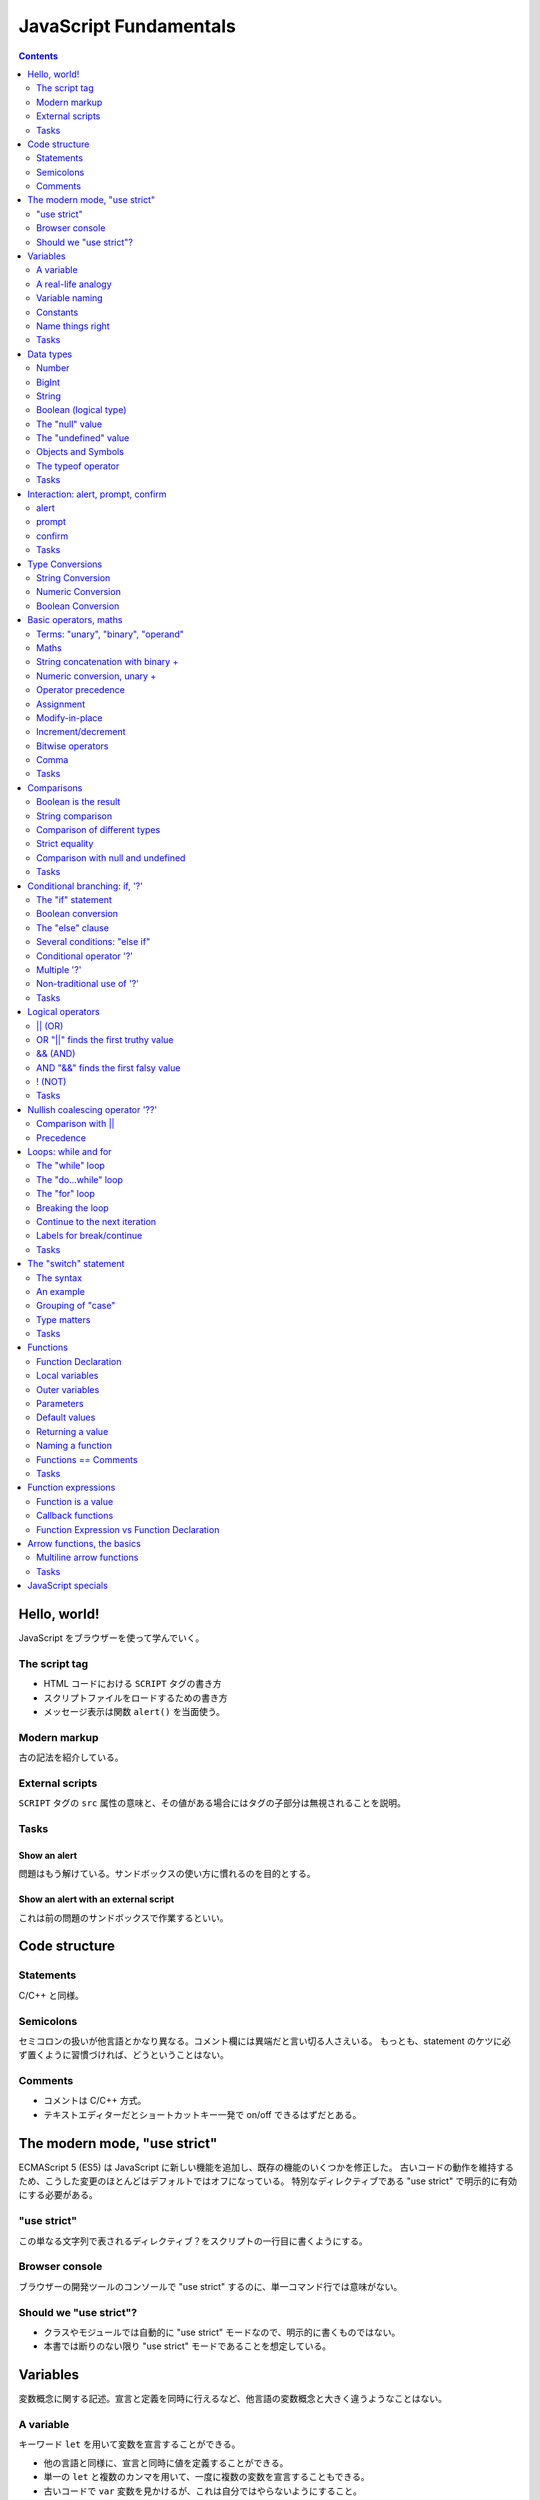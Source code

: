 ======================================================================
JavaScript Fundamentals
======================================================================

.. contents::
   :depth: 2

Hello, world!
======================================================================

JavaScript をブラウザーを使って学んでいく。

The script tag
----------------------------------------------------------------------

* HTML コードにおける ``SCRIPT`` タグの書き方
* スクリプトファイルをロードするための書き方
* メッセージ表示は関数 ``alert()`` を当面使う。

Modern markup
----------------------------------------------------------------------

古の記法を紹介している。

External scripts
----------------------------------------------------------------------

``SCRIPT`` タグの ``src`` 属性の意味と、その値がある場合にはタグの子部分は無視されることを説明。

Tasks
----------------------------------------------------------------------

Show an alert
~~~~~~~~~~~~~~~~~~~~~~~~~~~~~~~~~~~~~~~~~~~~~~~~~~~~~~~~~~~~~~~~~~~~~~

問題はもう解けている。サンドボックスの使い方に慣れるのを目的とする。

Show an alert with an external script
~~~~~~~~~~~~~~~~~~~~~~~~~~~~~~~~~~~~~~~~~~~~~~~~~~~~~~~~~~~~~~~~~~~~~~

これは前の問題のサンドボックスで作業するといい。

Code structure
======================================================================

Statements
----------------------------------------------------------------------

C/C++ と同様。

Semicolons
----------------------------------------------------------------------

セミコロンの扱いが他言語とかなり異なる。コメント欄には異端だと言い切る人さえいる。
もっとも、statement のケツに必ず置くように習慣づければ、どうということはない。

Comments
----------------------------------------------------------------------

* コメントは C/C++ 方式。
* テキストエディターだとショートカットキー一発で on/off できるはずだとある。

The modern mode, "use strict"
======================================================================

ECMAScript 5 (ES5) は JavaScript に新しい機能を追加し、既存の機能のいくつかを修正した。
古いコードの動作を維持するため、こうした変更のほとんどはデフォルトではオフになっている。
特別なディレクティブである "use strict" で明示的に有効にする必要がある。

"use strict"
----------------------------------------------------------------------

この単なる文字列で表されるディレクティブ？をスクリプトの一行目に書くようにする。

Browser console
----------------------------------------------------------------------

ブラウザーの開発ツールのコンソールで "use strict" するのに、単一コマンド行では意味がない。

Should we "use strict"?
----------------------------------------------------------------------

* クラスやモジュールでは自動的に "use strict" モードなので、明示的に書くものではない。
* 本書では断りのない限り "use strict" モードであることを想定している。

Variables
======================================================================

変数概念に関する記述。宣言と定義を同時に行えるなど、他言語の変数概念と大きく違うようなことはない。

A variable
----------------------------------------------------------------------

キーワード ``let`` を用いて変数を宣言することができる。

* 他の言語と同様に、宣言と同時に値を定義することができる。
* 単一の ``let`` と複数のカンマを用いて、一度に複数の変数を宣言することもできる。
* 古いコードで ``var`` 変数を見かけるが、これは自分ではやらないようにすること。

A real-life analogy
----------------------------------------------------------------------

パッと見た感じでは Python の普通の変数に似ている。

* 囲み記事。関数プログラミング言語では、変数の更新が禁止されているという説明が興味深い。

Variable naming
----------------------------------------------------------------------

* JavaScript の仕様から来る変数名の制限、大文字と小文字を区別する、
  予約語は識別子として利用できない、など。
* 慣習として、変数名をキャメルケースで与える様式が一般的だ。
* ラテン文字ではない識別子も許されているが、おすすめされないこと。
* "use strict" モードは、宣言されていない変数への値の代入がエラーとなる。

Constants
----------------------------------------------------------------------

値が変化しない変数を定数という。これは ``let`` の代わりにキーワード ``const``
で宣言されるものだ。

* しばらくコードを書くと感じるが、C/C++ のそれとは意味が異なる。

Uppercase constants
~~~~~~~~~~~~~~~~~~~~~~~~~~~~~~~~~~~~~~~~~~~~~~~~~~~~~~~~~~~~~~~~~~~~~~

定数定義を二種類に分類しているのは興味深い。言われてみるとこの命名法はしっくりくる。

Name things right
----------------------------------------------------------------------

命名規則についての常識的な記述。

.. _tasks-1:

Tasks
----------------------------------------------------------------------

Working with variables
~~~~~~~~~~~~~~~~~~~~~~~~~~~~~~~~~~~~~~~~~~~~~~~~~~~~~~~~~~~~~~~~~~~~~~

プログラマーでこれを理解していないということはあり得ない。

Giving the right name
~~~~~~~~~~~~~~~~~~~~~~~~~~~~~~~~~~~~~~~~~~~~~~~~~~~~~~~~~~~~~~~~~~~~~~

最初の変数は ``let`` ではなく ``const`` のほうがしっくりくる。

Uppercase const?
~~~~~~~~~~~~~~~~~~~~~~~~~~~~~~~~~~~~~~~~~~~~~~~~~~~~~~~~~~~~~~~~~~~~~~

著者の主張を理解しているかどうかを確認する問題。

Data types
======================================================================

* 値はいつでも何らかの型がある。
* JavaScript には基本データ型が 8 種ある。ここではそのうちのほとんどを扱うが、
  その他は別の章で理解を深める。

Number
----------------------------------------------------------------------

JavaScript では整数と浮動小数点数を同じ型で取り扱う。四則演算などが可能だ。

* 通常の数値のほかに、いわゆる「特殊な数値」もこのデータ型に属する：

   * ``Infinity`` は、どんな Number 型の値よりも大きい値として定義されている。
   * ``NaN`` は未定義の数学的操作の結果を表す値として定義されている。

      * ``NaN`` をオペランドとする操作の結果もまた ``NaN`` となる。例外として、
         ``NaN`` のゼロ乗が 1 になることだけ注意。要注意。

* 算術演算は「安全」、すなわち例外を送出しない。

BigInt
----------------------------------------------------------------------

絶対値が巨大な整数型は ``BigInt`` 型の値として扱うしかない。

* ``BigInt`` 型のリテラルは ``n`` の suffix を添える。例えば ``2n ** 53n`` のように。
* 説明文にある 2 の 53 乗というマジックナンバー的な値をよく覚えておくといい。

String
----------------------------------------------------------------------

文字列リテラルは引用符のペアで囲んで定義する。引用符はマッチしていれば三種類が使える。

* バッククォートはその他の引用符とは異なり、Python の f-string と似た機能である
  ``${...}`` が有効になる。
* Python と同様に、文字型はない。

Boolean (logical type)
----------------------------------------------------------------------

概念は他言語と同様。リテラルについては C++ と同じ。

The "null" value
----------------------------------------------------------------------

Python でいう None のような概念だ。これまでに述べられているどの型の値でもない。

The "undefined" value
----------------------------------------------------------------------

値 ``undefined`` は値 ``null`` と似ているが、意味は「値が割り当てられてない値」だ。

* ただし、既存の変数に ``undefined`` を代入することができる。しかし、これをやるな。

Objects and Symbols
----------------------------------------------------------------------

これらの型の詳細は別の章で学ぶ。

* ``Object`` 型は複合型だ。データの集まりや、より複雑な実体を格納するために使われる。
* ``Symbol`` 型は、オブジェクトの一意な識別子を作成するために使用される。

The typeof operator
----------------------------------------------------------------------

演算子 ``typeof`` はオペランドの型を文字列で返す単項演算だ。

* 演算子であるので、 ``typeof`` のオペランドに対する丸括弧は不要。
* モジュール、値 ``null``, 関数の型に注意する。それぞれ "object", "object", "function" だ。

.. _tasks-2:

Tasks
----------------------------------------------------------------------

String quotes
~~~~~~~~~~~~~~~~~~~~~~~~~~~~~~~~~~~~~~~~~~~~~~~~~~~~~~~~~~~~~~~~~~~~~~

易しい。

Interaction: alert, prompt, confirm
======================================================================

ブラウザー環境ではこれら三つのメッセージボックス表示関数が用意されていて、
いずれもモーダルであることが述べられている。

alert
----------------------------------------------------------------------

関数 ``alert()`` は OK ボタンしかないモーダルダイアログボックスを表示する。

prompt
----------------------------------------------------------------------

関数 ``prompt()`` はテキストボックスを一つ、OK ボタンと Cancel ボタンを有する
モーダルダイアログボックスを表示する。戻り値はテキストボックスに入力されている値だ。

.. code:: javascript

   result = prompt(title, [default]);

=========== ==================================
Parameter   Description
=========== ==================================
``title``   ユーザーに見せるテキスト
``default`` テキストボックスの初期値を指定する
=========== ==================================

* 本書では引数リストにある角括弧は、その引数がオプショナルであることを表す。
* Internet Explorer が初期値を ``undefined`` にしてしまうので、空文字列を
  ``default`` とするほうがいい。

confirm
----------------------------------------------------------------------

関数 ``confirm()`` は OK ボタンと Cancel ボタンを有するモーダルダイアログボックスを表示する。

.. code:: javascript

   result = confirm(question);

* 引数 ``question`` はダイアログボックスのテキストだ。
* 戻り値は ``true`` または ``false`` で、ユーザーの押したボタンに対応する。

.. _tasks-3:

Tasks
----------------------------------------------------------------------

A simple page
~~~~~~~~~~~~~~~~~~~~~~~~~~~~~~~~~~~~~~~~~~~~~~~~~~~~~~~~~~~~~~~~~~~~~~

易しい。

Type Conversions
======================================================================

``Object`` 型以外の型からの型変換、特に自動変換に関する規則。頭に叩き込んでおきたい。

明示的な変換は他言語と同様の方式でよい。

String Conversion
----------------------------------------------------------------------

* 文字列への変換が必要なところでは、だいたい自動的にその変換がなされる。
* 明示的な変換は ``String(value)`` のようにする。

Numeric Conversion
----------------------------------------------------------------------

* 数への変換が必要なところでもそうなるが、いつ変換なのかが見極めにくい。
  この除算の例は、よそ者からすると異様に見える。
* 明示的な変換は ``Number(value)`` のようにする。
* 単項算術演算子はオペランドを ``Number`` 型に暗黙的に変換する。
  特に、何でもかんでも ``+`` を付けるパターンが頻出する。

本書の表を確認。

Boolean Conversion
----------------------------------------------------------------------

* ``Boolean`` 型への変換が必要なところでは、自動的にその変換がなされる。
* 明示的な変換は ``Number(value)`` のようにする。
* 直観的に「空」である値、空文字列、 ``null``, ``undefined``, ``NaN`` は ``false`` に評価される。

Basic operators, maths
======================================================================

Terms: "unary", "binary", "operand"
----------------------------------------------------------------------

JavaScript 固有ではない情報。

Maths
----------------------------------------------------------------------

算術演算子は Python と同様のようだ。

String concatenation with binary +
----------------------------------------------------------------------

二項演算 ``+`` でオペランドが両方とも文字列の場合には、両者を連結した新しい文字列を返す。
一方が文字列型であれば、他方は文字列に暗黙的に変換されてそれらが連結された文字列を評価する。

算術演算子でオペランドを文字列に変換する可能性があるものは、これだけだ。

Numeric conversion, unary +
----------------------------------------------------------------------

この単項演算子はオペランドを可能な限り ``Number`` 型の値に変換する。
その記法の簡便さゆえ、明示的な変換 ``Number(value)`` は使われないようだ。

Operator precedence
----------------------------------------------------------------------

演算子の優先度という概念があるということを、まずは理解しておくに留める。

Assignment
----------------------------------------------------------------------

代入演算子は C/C++ と同じような感じだ。

Chaining assignments
~~~~~~~~~~~~~~~~~~~~~~~~~~~~~~~~~~~~~~~~~~~~~~~~~~~~~~~~~~~~~~~~~~~~~~

この仕様も。

Modify-in-place
----------------------------------------------------------------------

C/C++ と同様。

Increment/decrement
----------------------------------------------------------------------

C/C++ と同様。

Bitwise operators
----------------------------------------------------------------------

シフト演算子 ``>>>`` は初めて見る。

Comma
----------------------------------------------------------------------

カンマ演算子を使うと、いくつかの式を ``,`` で区切って評価することができる。
それぞれは評価されるものの、最後の一つの結果を全体？の結果とする。

.. _tasks-4:

Tasks
----------------------------------------------------------------------

The postfix and prefix forms
~~~~~~~~~~~~~~~~~~~~~~~~~~~~~~~~~~~~~~~~~~~~~~~~~~~~~~~~~~~~~~~~~~~~~~

古の C 言語の教科書にあるような問題だ。

Assignment result
~~~~~~~~~~~~~~~~~~~~~~~~~~~~~~~~~~~~~~~~~~~~~~~~~~~~~~~~~~~~~~~~~~~~~~

これも。

.. _type-conversions-1:

Type conversions
~~~~~~~~~~~~~~~~~~~~~~~~~~~~~~~~~~~~~~~~~~~~~~~~~~~~~~~~~~~~~~~~~~~~~~

この内容は JavaScript らしさが感じられる。自動変換のコツをつかむといい。
本文中にあったように、文字列への変換は二項演算 ``+`` でしか起こり得ないことと、
演算評価の優先度に気をつければ解決する。

Fix the addition
~~~~~~~~~~~~~~~~~~~~~~~~~~~~~~~~~~~~~~~~~~~~~~~~~~~~~~~~~~~~~~~~~~~~~~

どう修正するのが JavaScript のコードらしいのかを気にする。

Comparisons
======================================================================

数値の比較は他の言語と同様の比較演算子が JavaScript にもある。

Boolean is the result
----------------------------------------------------------------------

比較演算のすべてが ``Boolean`` 型の値に評価される。

String comparison
----------------------------------------------------------------------

文字列型の値に対して比較演算子を作用させることができる。
評価は lexicographical 順序に基づく。

* 本文の記述からは、各文字の値は Unicode のコードポイントの値であると考えられる。

Comparison of different types
----------------------------------------------------------------------

異なる型の値を比較すると、数でないほうが数に変換され、それから評価される。

Strict equality
----------------------------------------------------------------------

JavaScript では演算子 ``==`` に難がある。
``null == 0`` や ``undefined == 0`` が ``false`` に評価される。
上に述べた評価手順が本質的に不便なのだ。

* 比較演算子 ``===`` は型の暗黙的変換を生じないで値を比較する。
  したがって、オペランド同士の型が異なるだけで、この式は ``false`` に評価される。
* 比較演算子 ``!==`` はその否定を返す。

Comparison with null and undefined
----------------------------------------------------------------------

``null`` や ``undefined`` が他の値と比較されたときに直感的でない動作をする。

* ``null === undefined`` は ``false`` に評価される。両辺の型が異なるからだ。
* ``null == undefined`` は ``true`` に評価される。これは例外的な動作だと覚えておく必要がある。
* ``null`` と ``undefined`` が数に暗黙的に変換されるときには、0 と ``NaN`` にそれぞれ評価される。

Strange result: null vs 0
~~~~~~~~~~~~~~~~~~~~~~~~~~~~~~~~~~~~~~~~~~~~~~~~~~~~~~~~~~~~~~~~~~~~~~

``null`` は自身と ``undefined`` を除き、何に対しても等しくないと評価される。

それゆえ、例えば ``null == 0`` は ``false`` と評価される。

An incomparable undefined
~~~~~~~~~~~~~~~~~~~~~~~~~~~~~~~~~~~~~~~~~~~~~~~~~~~~~~~~~~~~~~~~~~~~~~

``undefined`` は、自身と ``null`` を除いて、何に対しても等しくなく、大きくなく、
小さくないと評価される。

怖いのだが、変数を ``null``, ``undefined``, 0 と比較することはめったにない。

Avoid problems
~~~~~~~~~~~~~~~~~~~~~~~~~~~~~~~~~~~~~~~~~~~~~~~~~~~~~~~~~~~~~~~~~~~~~~

これらの問題を回避する確実な方法。

* 等号 ``===`` を除き、 ``undefined`` や ``null`` との比較は慎重に扱う。
* これらの値である可能性がある変数で ``>``, etc. は使わない。
* これらの値である可能性がある変数については、個別にチェックする。

.. _tasks-5:

Tasks
----------------------------------------------------------------------

.. _comparisons-1:

Comparisons
~~~~~~~~~~~~~~~~~~~~~~~~~~~~~~~~~~~~~~~~~~~~~~~~~~~~~~~~~~~~~~~~~~~~~~

次のは特に理解を確認しておくこと：

.. code:: javascript

   undefined == null
   undefined === null
   null == "\n0\n"
   null === +"\n0\n"

Conditional branching: if, '?'
======================================================================

``if`` 文は C/C++ と同様の構文だ。JavaScript には条件演算子やその派生形が妙に豊富にある。

The "if" statement
----------------------------------------------------------------------

C/C++ と同様。

.. _boolean-conversion-1:

Boolean conversion
----------------------------------------------------------------------

自動変換のコツのところで見たように評価される。

The "else" clause
----------------------------------------------------------------------

C/C++ と同様。

Several conditions: "else if"
----------------------------------------------------------------------

C/C++ と同様。

Conditional operator '?'
----------------------------------------------------------------------

C/C++ と同様。

Multiple '?'
----------------------------------------------------------------------

C/C++ と同様だと思うが、やったことがない。

Non-traditional use of '?'
----------------------------------------------------------------------

このようなコードは書かない。

.. _tasks-6:

Tasks
----------------------------------------------------------------------

if (a string with zero)
~~~~~~~~~~~~~~~~~~~~~~~~~~~~~~~~~~~~~~~~~~~~~~~~~~~~~~~~~~~~~~~~~~~~~~

"0" が Boolean に自動変換されると、この文字列は空でないので ``true`` に評価される。

The name of JavaScript
~~~~~~~~~~~~~~~~~~~~~~~~~~~~~~~~~~~~~~~~~~~~~~~~~~~~~~~~~~~~~~~~~~~~~~

素直な問題。

Show the sign
~~~~~~~~~~~~~~~~~~~~~~~~~~~~~~~~~~~~~~~~~~~~~~~~~~~~~~~~~~~~~~~~~~~~~~

ユーザーが必ず数を入力してくれるという前提なので、

* 関数 ``prompt()`` で得られる文字列を数に明示的に変換する必要はない。
* 題意のとおりの条件分岐を書く。

Rewrite 'if' into '?'
~~~~~~~~~~~~~~~~~~~~~~~~~~~~~~~~~~~~~~~~~~~~~~~~~~~~~~~~~~~~~~~~~~~~~~

素直な問題。

Rewrite 'if..else' into '?'
~~~~~~~~~~~~~~~~~~~~~~~~~~~~~~~~~~~~~~~~~~~~~~~~~~~~~~~~~~~~~~~~~~~~~~

素直でない問題のような気がする。

Logical operators
======================================================================

古典的な C/C++ などの言語と同様の演算子と、そうでない演算子がある。まずは前者を見ていく。

\|\| (OR)
----------------------------------------------------------------------

* オペランドが両方とも ``Boolean`` ならば、C/C++ などの言語と同様に評価される。
* オペランドが ``Boolean`` でないものについては、JavaScript の流儀で ``Boolean``
  値に暗黙的に変換される。

OR "||" finds the first truthy value
----------------------------------------------------------------------

* OR 演算評価が ``Boolean`` になるとは限らない。最初の例は文字列にしかならないことに注意。
* よその言語と同様に short-circuit 評価がなされる。

&& (AND)
----------------------------------------------------------------------

* オペランドが両方とも ``Boolean`` ならば、C/C++ などの言語と同様に評価される。
* オペランドが ``Boolean`` でないものについては、JavaScript の流儀で ``Boolean``
  値に暗黙的に変換される。

AND "&&" finds the first falsy value
----------------------------------------------------------------------

* OR と同様に AND 演算評価が ``Boolean`` になるとは限らない。
  ``2 && 3`` が ``3`` に評価されるのは本当に怖い。書き間違いではない。
* よその言語と同様に short-circuit 評価がなされる。

! (NOT)
----------------------------------------------------------------------

基本用途は他の言語と同様。

* 値を明示的に ``Boolean`` に変換する手段として、 ``!!value`` のように書くことがある。
  これは ``Boolean(value)`` と書くよりも早い。

.. _tasks-7:

Tasks
----------------------------------------------------------------------

演習問題が異様に多い。怖い問題もあるが、面倒なので省略。

Nullish coalescing operator '??'
======================================================================

二項演算子 ``??`` の定義。

* 式 ``a ?? b`` は、 ``a`` が ``null`` でも ``undefined`` でもなければ ``a`` と評価される。
* そうでなければ、つまり ``a`` が ``null`` または ``undefined`` であれば ``b`` と評価される。

.. code:: javascript

   (a !== null && a !== undefined) ? a : b;

演算子 ``??`` の主な用途はデフォルト値を与えることだ。

Comparison with \|\|
----------------------------------------------------------------------

演算子 ``||`` とは評価基準が異なる。例えば上のコードで ``a`` が 0 や ``false`` の場合を考えろ。

Precedence
----------------------------------------------------------------------

演算子 ``??`` の優先度は演算子 ``||`` と同じとされている。

Using ?? with && or \|\|
~~~~~~~~~~~~~~~~~~~~~~~~~~~~~~~~~~~~~~~~~~~~~~~~~~~~~~~~~~~~~~~~~~~~~~

``??`` と ``||`` / ``&&`` の共用は、安全上の理由により禁止されている。

Loops: while and for
======================================================================

The "while" loop
----------------------------------------------------------------------

C/C++ と同様。

The "do...while" loop
----------------------------------------------------------------------

C/C++ と同様。

The "for" loop
----------------------------------------------------------------------

``for`` 文は括弧の中の書き方が複数あるが、いちばん初歩的な記法は C/C++ のそれと同様。

Skipping parts
~~~~~~~~~~~~~~~~~~~~~~~~~~~~~~~~~~~~~~~~~~~~~~~~~~~~~~~~~~~~~~~~~~~~~~

これも同様。初歩的な ``for`` 文の括弧の中のパーツは適宜省略可能だ。

Breaking the loop
----------------------------------------------------------------------

他言語と同じ意味の ``break`` 命令も用意されている。

Continue to the next iteration
----------------------------------------------------------------------

他言語と同じ意味の ``continue`` 命令も用意されている。

Labels for break/continue
----------------------------------------------------------------------

* ループ周辺に限定して、ラベルを定義することができる。
* ループ中からそのラベルにジャンプするときに ``break`` または ``continue`` を使える。
  それぞれの命令の「引数」にラベルを書く。要するに C 言語の ``goto`` 文だ。

.. _tasks-8:

Tasks
----------------------------------------------------------------------

Last loop value
~~~~~~~~~~~~~~~~~~~~~~~~~~~~~~~~~~~~~~~~~~~~~~~~~~~~~~~~~~~~~~~~~~~~~~

最後の反復時の ``i`` の値は 1 であることはすぐにわかる。したがって ``i--`` の評価である 1 を ``alert()`` 呼び出しは表示する。

Which values does the while loop show?
~~~~~~~~~~~~~~~~~~~~~~~~~~~~~~~~~~~~~~~~~~~~~~~~~~~~~~~~~~~~~~~~~~~~~~

類題。ループの理解というより、ウンクリメント演算子の理解テストだ。

Which values get shown by the "for" loop?
~~~~~~~~~~~~~~~~~~~~~~~~~~~~~~~~~~~~~~~~~~~~~~~~~~~~~~~~~~~~~~~~~~~~~~

この場合にはどちらのループも同じ挙動を示す。

Output even numbers in the loop
~~~~~~~~~~~~~~~~~~~~~~~~~~~~~~~~~~~~~~~~~~~~~~~~~~~~~~~~~~~~~~~~~~~~~~

個人的には ``i += 2`` としたい。

Replace "for" with "while"
~~~~~~~~~~~~~~~~~~~~~~~~~~~~~~~~~~~~~~~~~~~~~~~~~~~~~~~~~~~~~~~~~~~~~~

ループカウンターをループでしか使わないコードだから、意味がない演習のように見えてしまう。
実際にはこれを覚えておくと何かと有用だ。

Repeat until the input is correct
~~~~~~~~~~~~~~~~~~~~~~~~~~~~~~~~~~~~~~~~~~~~~~~~~~~~~~~~~~~~~~~~~~~~~~

ユーザー入力をループ終了条件に用いる場合には、かなりの注意を要することが窺える。

Output prime numbers
~~~~~~~~~~~~~~~~~~~~~~~~~~~~~~~~~~~~~~~~~~~~~~~~~~~~~~~~~~~~~~~~~~~~~~

まだ関数の定義方法を学習していないので、二重ループで書くことを余儀なくされる。
ものすごく効率の悪いアルゴリズムであるが、それは問わない。

The "switch" statement
======================================================================

JavaScript の ``switch`` 文は、型チェックの違いからか、C 言語のそれよりも複雑になっている。

* 関数定義のスコープは前方にも届く。これについては後ほどの lexical environment
  の議論で繰り返される。

The syntax
----------------------------------------------------------------------

構文自身は C 言語のものと同じだが、 ``case`` のオペランドの値の型に制約がないようだ。
``switch`` に与えた値と各 ``case`` の値との比較は演算 ``===`` で評価される。

An example
----------------------------------------------------------------------

C 言語と同じように、 ``break`` を抜かすと、次の ``case`` の最初の文が実行される。

Grouping of "case"
----------------------------------------------------------------------

``break`` を書かない時の挙動を活かして、複数の ``case`` 文をまとめる手法がある。

Type matters
----------------------------------------------------------------------

``case`` での評価が ``===`` でによるということは、文の実行時には、
値が型まで一致していることが期待されるということだ。

.. _tasks-9:

Tasks
----------------------------------------------------------------------

Rewrite the "switch" into an "if"
~~~~~~~~~~~~~~~~~~~~~~~~~~~~~~~~~~~~~~~~~~~~~~~~~~~~~~~~~~~~~~~~~~~~~~

基本的な理解を試す問題。

Rewrite "if" into "switch"
~~~~~~~~~~~~~~~~~~~~~~~~~~~~~~~~~~~~~~~~~~~~~~~~~~~~~~~~~~~~~~~~~~~~~~

上の逆問題。

Functions
======================================================================

関数定義の基本形式、局所変数、関数はすべて closure であること（これは別の章で詳述される）、
引数リスト、デフォルト引数、呼び出し時に足りない引数が ``undefined`` で補充されること、
戻り値などの基本概念が述べられている。

Function Declaration
----------------------------------------------------------------------

関数定義の基本形式は次のとおり。

.. code:: javascript

   function functionName(parameterList) {
       statements;
   }

Local variables
----------------------------------------------------------------------

局所変数。関数内で宣言された変数は、関数の中からしかアクセスできない。

Outer variables
----------------------------------------------------------------------

関数の内部から、その外側のスコープで宣言された変数にアクセスすることができる。
ここは Python とはかなり異なる。

Parameters
----------------------------------------------------------------------

関数引数は、シンプルな型の値は値渡しとなる。

Default values
----------------------------------------------------------------------

C++ と同様。

Alternative default parameters
~~~~~~~~~~~~~~~~~~~~~~~~~~~~~~~~~~~~~~~~~~~~~~~~~~~~~~~~~~~~~~~~~~~~~~

呼び出し時に足りない実引数は、関数内部で値が ``undefined`` になる。

Returning a value
----------------------------------------------------------------------

他の言語と同様に ``return`` 文が存在する。

Naming a function
----------------------------------------------------------------------

関数の名前の付け方の流儀は MDN や仕様書を眺めていれば感じられる。

Functions == Comments
----------------------------------------------------------------------

どういう関数が良い関数なのかを述べている。これは言語に依らない。

.. _tasks-10:

Tasks
----------------------------------------------------------------------

気が向いたらやればいい。

Is "else" required?
~~~~~~~~~~~~~~~~~~~~~~~~~~~~~~~~~~~~~~~~~~~~~~~~~~~~~~~~~~~~~~~~~~~~~~

不要。

Rewrite the function using '?' or '||'
~~~~~~~~~~~~~~~~~~~~~~~~~~~~~~~~~~~~~~~~~~~~~~~~~~~~~~~~~~~~~~~~~~~~~~

こういう状況では条件演算子を使えないという感覚がある。

Function min(a, b)
~~~~~~~~~~~~~~~~~~~~~~~~~~~~~~~~~~~~~~~~~~~~~~~~~~~~~~~~~~~~~~~~~~~~~~

初学者以外はやらなくていい。

Function pow(x, n)
~~~~~~~~~~~~~~~~~~~~~~~~~~~~~~~~~~~~~~~~~~~~~~~~~~~~~~~~~~~~~~~~~~~~~~

初学者以外はやらなくていい。前章のループの復習にはなる。

Function expressions
======================================================================

関数は値の一種であり、適当な変数に割り当てることができる。Python のように処理できる。

Function is a value
----------------------------------------------------------------------

関数を ``let`` 変数などに代入したり、関数の引数として扱ったりできる。

Callback functions
----------------------------------------------------------------------

特に、関数の引数であるような関数であって、その内部で呼び出されるものをコールバックと呼ぶ。

Function Expression vs Function Declaration
----------------------------------------------------------------------

``let`` や ``const`` などの変数で宣言されたものとは対照的に、通常の形式で定義された関数は、
定義前の行からそれを参照することができる。これは "use strict" モードにおいても可能だ。

Arrow functions, the basics
======================================================================

他言語で言うラムダ式に相当する関数だ。JavaScript の記法はきわめて単純でありがたい。

.. code:: javascript

   (parameterList) => expression

* 引数がない場合には ``() =>`` から始める。
* 引数が一つの場合には、関数リストを宣言する丸括弧を省略することもできる。
* 式が単一の ``return`` 文の場合には、戻り値自体を書くだけとすることもできる。

Multiline arrow functions
----------------------------------------------------------------------

中括弧で複文を与えることもできる。こうなると普通の関数とほとんど変わらない：

.. code:: javascript

   (parameterList) => {
       statements;
   }

.. _tasks-11:

Tasks
----------------------------------------------------------------------

Rewrite with arrow functions
~~~~~~~~~~~~~~~~~~~~~~~~~~~~~~~~~~~~~~~~~~~~~~~~~~~~~~~~~~~~~~~~~~~~~~

簡単なためか、重要度が与えられていない。

JavaScript specials
======================================================================

ここまでのまとめ。ノート省略。
